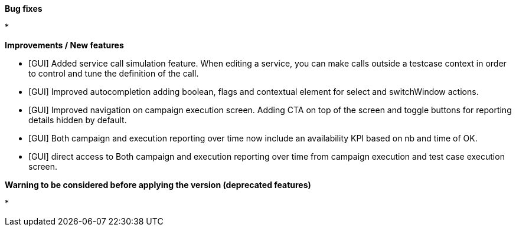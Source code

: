 *Bug fixes*
[square]
* 

*Improvements / New features*
[square]
* [GUI] Added service call simulation feature. When editing a service, you can make calls outside a testcase context in order to control and tune the definition of the call.
* [GUI] Improved autocompletion adding boolean, flags and contextual element for select and switchWindow actions.
* [GUI] Improved navigation on campaign execution screen. Adding CTA on top of the screen and toggle buttons for reporting details hidden by default.
* [GUI] Both campaign and execution reporting over time now include an availability KPI based on nb and time of OK.
* [GUI] direct access to Both campaign and execution reporting over time from campaign execution and test case execution screen.


*Warning to be considered before applying the version (deprecated features)*
[square]
* 
